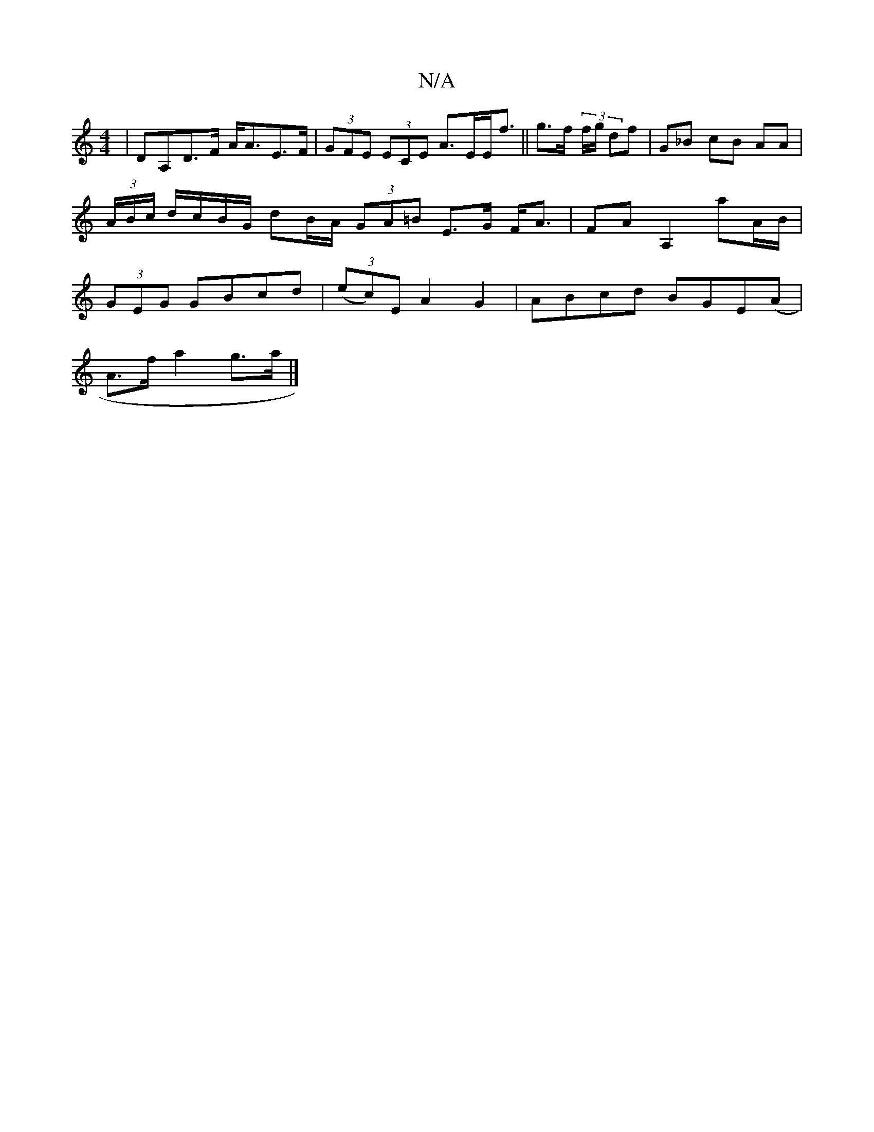 X:1
T:N/A
M:4/4
R:N/A
K:Cmajor
|DA,D>F A<AE>F|(3GFE (3ECE A>EE<f|| g>f (3 f/g/ df | G_B cB AA|(3A/B/c/ d/c/B/G/ dB/A/ (3GA=B E>G F<A|FA A,2 aA/B/|(3GEG GBcd | (3(ec)E A2 G2|ABcd BGE(A|
A>f a2 g>a |]

dc|(E2 G>E) D4 | e4- ed|BA AG|"